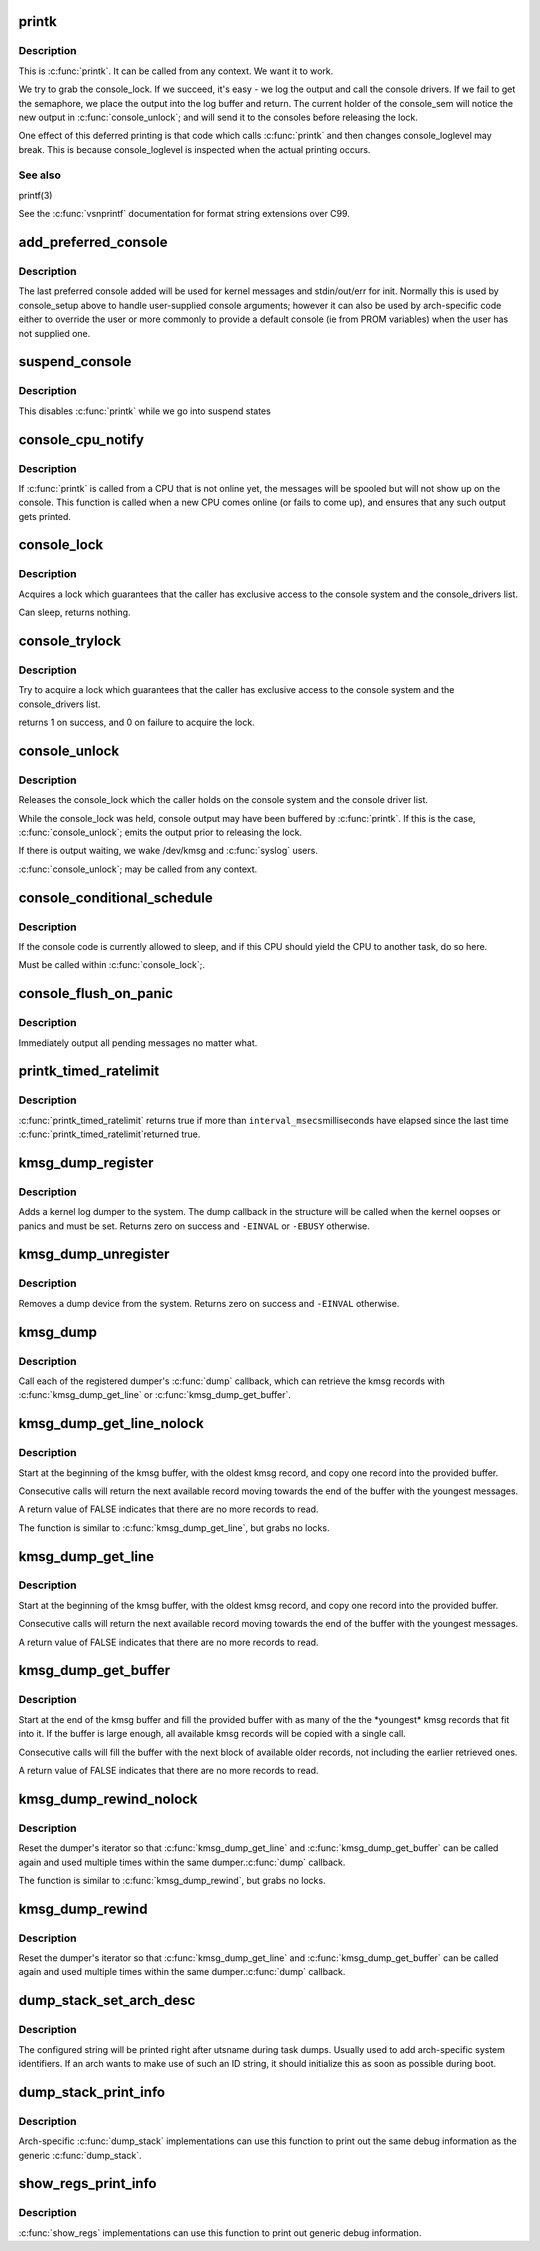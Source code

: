 .. -*- coding: utf-8; mode: rst -*-
.. src-file: kernel/printk/printk.c

.. _`printk`:

printk
======

.. c:function:: __visible int printk(const char *fmt,  ...)

    print a kernel message

    :param const char \*fmt:
        format string

    :param ... :
        variable arguments

.. _`printk.description`:

Description
-----------

This is \ :c:func:`printk`\ . It can be called from any context. We want it to work.

We try to grab the console_lock. If we succeed, it's easy - we log the
output and call the console drivers.  If we fail to get the semaphore, we
place the output into the log buffer and return. The current holder of
the console_sem will notice the new output in \ :c:func:`console_unlock`\ ; and will
send it to the consoles before releasing the lock.

One effect of this deferred printing is that code which calls \ :c:func:`printk`\  and
then changes console_loglevel may break. This is because console_loglevel
is inspected when the actual printing occurs.

.. _`printk.see-also`:

See also
--------

printf(3)

See the \ :c:func:`vsnprintf`\  documentation for format string extensions over C99.

.. _`add_preferred_console`:

add_preferred_console
=====================

.. c:function:: int add_preferred_console(char *name, int idx, char *options)

    add a device to the list of preferred consoles.

    :param char \*name:
        device name

    :param int idx:
        device index

    :param char \*options:
        options for this console

.. _`add_preferred_console.description`:

Description
-----------

The last preferred console added will be used for kernel messages
and stdin/out/err for init.  Normally this is used by console_setup
above to handle user-supplied console arguments; however it can also
be used by arch-specific code either to override the user or more
commonly to provide a default console (ie from PROM variables) when
the user has not supplied one.

.. _`suspend_console`:

suspend_console
===============

.. c:function:: void suspend_console( void)

    suspend the console subsystem

    :param  void:
        no arguments

.. _`suspend_console.description`:

Description
-----------

This disables \ :c:func:`printk`\  while we go into suspend states

.. _`console_cpu_notify`:

console_cpu_notify
==================

.. c:function:: int console_cpu_notify(struct notifier_block *self, unsigned long action, void *hcpu)

    print deferred console messages after CPU hotplug

    :param struct notifier_block \*self:
        notifier struct

    :param unsigned long action:
        CPU hotplug event

    :param void \*hcpu:
        unused

.. _`console_cpu_notify.description`:

Description
-----------

If \ :c:func:`printk`\  is called from a CPU that is not online yet, the messages
will be spooled but will not show up on the console.  This function is
called when a new CPU comes online (or fails to come up), and ensures
that any such output gets printed.

.. _`console_lock`:

console_lock
============

.. c:function:: void console_lock( void)

    lock the console system for exclusive use.

    :param  void:
        no arguments

.. _`console_lock.description`:

Description
-----------

Acquires a lock which guarantees that the caller has
exclusive access to the console system and the console_drivers list.

Can sleep, returns nothing.

.. _`console_trylock`:

console_trylock
===============

.. c:function:: int console_trylock( void)

    try to lock the console system for exclusive use.

    :param  void:
        no arguments

.. _`console_trylock.description`:

Description
-----------

Try to acquire a lock which guarantees that the caller has exclusive
access to the console system and the console_drivers list.

returns 1 on success, and 0 on failure to acquire the lock.

.. _`console_unlock`:

console_unlock
==============

.. c:function:: void console_unlock( void)

    unlock the console system

    :param  void:
        no arguments

.. _`console_unlock.description`:

Description
-----------

Releases the console_lock which the caller holds on the console system
and the console driver list.

While the console_lock was held, console output may have been buffered
by \ :c:func:`printk`\ .  If this is the case, \ :c:func:`console_unlock`\ ; emits
the output prior to releasing the lock.

If there is output waiting, we wake /dev/kmsg and \ :c:func:`syslog`\  users.

\ :c:func:`console_unlock`\ ; may be called from any context.

.. _`console_conditional_schedule`:

console_conditional_schedule
============================

.. c:function:: void __sched console_conditional_schedule( void)

    yield the CPU if required

    :param  void:
        no arguments

.. _`console_conditional_schedule.description`:

Description
-----------

If the console code is currently allowed to sleep, and
if this CPU should yield the CPU to another task, do
so here.

Must be called within \ :c:func:`console_lock`\ ;.

.. _`console_flush_on_panic`:

console_flush_on_panic
======================

.. c:function:: void console_flush_on_panic( void)

    flush console content on panic

    :param  void:
        no arguments

.. _`console_flush_on_panic.description`:

Description
-----------

Immediately output all pending messages no matter what.

.. _`printk_timed_ratelimit`:

printk_timed_ratelimit
======================

.. c:function:: bool printk_timed_ratelimit(unsigned long *caller_jiffies, unsigned int interval_msecs)

    caller-controlled printk ratelimiting

    :param unsigned long \*caller_jiffies:
        pointer to caller's state

    :param unsigned int interval_msecs:
        minimum interval between prints

.. _`printk_timed_ratelimit.description`:

Description
-----------

\ :c:func:`printk_timed_ratelimit`\  returns true if more than \ ``interval_msecs``\ 
milliseconds have elapsed since the last time \ :c:func:`printk_timed_ratelimit`\ 
returned true.

.. _`kmsg_dump_register`:

kmsg_dump_register
==================

.. c:function:: int kmsg_dump_register(struct kmsg_dumper *dumper)

    register a kernel log dumper.

    :param struct kmsg_dumper \*dumper:
        pointer to the kmsg_dumper structure

.. _`kmsg_dump_register.description`:

Description
-----------

Adds a kernel log dumper to the system. The dump callback in the
structure will be called when the kernel oopses or panics and must be
set. Returns zero on success and \ ``-EINVAL``\  or \ ``-EBUSY``\  otherwise.

.. _`kmsg_dump_unregister`:

kmsg_dump_unregister
====================

.. c:function:: int kmsg_dump_unregister(struct kmsg_dumper *dumper)

    unregister a kmsg dumper.

    :param struct kmsg_dumper \*dumper:
        pointer to the kmsg_dumper structure

.. _`kmsg_dump_unregister.description`:

Description
-----------

Removes a dump device from the system. Returns zero on success and
\ ``-EINVAL``\  otherwise.

.. _`kmsg_dump`:

kmsg_dump
=========

.. c:function:: void kmsg_dump(enum kmsg_dump_reason reason)

    dump kernel log to kernel message dumpers.

    :param enum kmsg_dump_reason reason:
        the reason (oops, panic etc) for dumping

.. _`kmsg_dump.description`:

Description
-----------

Call each of the registered dumper's \ :c:func:`dump`\  callback, which can
retrieve the kmsg records with \ :c:func:`kmsg_dump_get_line`\  or
\ :c:func:`kmsg_dump_get_buffer`\ .

.. _`kmsg_dump_get_line_nolock`:

kmsg_dump_get_line_nolock
=========================

.. c:function:: bool kmsg_dump_get_line_nolock(struct kmsg_dumper *dumper, bool syslog, char *line, size_t size, size_t *len)

    retrieve one kmsg log line (unlocked version)

    :param struct kmsg_dumper \*dumper:
        registered kmsg dumper

    :param bool syslog:
        include the "<4>" prefixes

    :param char \*line:
        buffer to copy the line to

    :param size_t size:
        maximum size of the buffer

    :param size_t \*len:
        length of line placed into buffer

.. _`kmsg_dump_get_line_nolock.description`:

Description
-----------

Start at the beginning of the kmsg buffer, with the oldest kmsg
record, and copy one record into the provided buffer.

Consecutive calls will return the next available record moving
towards the end of the buffer with the youngest messages.

A return value of FALSE indicates that there are no more records to
read.

The function is similar to \ :c:func:`kmsg_dump_get_line`\ , but grabs no locks.

.. _`kmsg_dump_get_line`:

kmsg_dump_get_line
==================

.. c:function:: bool kmsg_dump_get_line(struct kmsg_dumper *dumper, bool syslog, char *line, size_t size, size_t *len)

    retrieve one kmsg log line

    :param struct kmsg_dumper \*dumper:
        registered kmsg dumper

    :param bool syslog:
        include the "<4>" prefixes

    :param char \*line:
        buffer to copy the line to

    :param size_t size:
        maximum size of the buffer

    :param size_t \*len:
        length of line placed into buffer

.. _`kmsg_dump_get_line.description`:

Description
-----------

Start at the beginning of the kmsg buffer, with the oldest kmsg
record, and copy one record into the provided buffer.

Consecutive calls will return the next available record moving
towards the end of the buffer with the youngest messages.

A return value of FALSE indicates that there are no more records to
read.

.. _`kmsg_dump_get_buffer`:

kmsg_dump_get_buffer
====================

.. c:function:: bool kmsg_dump_get_buffer(struct kmsg_dumper *dumper, bool syslog, char *buf, size_t size, size_t *len)

    copy kmsg log lines

    :param struct kmsg_dumper \*dumper:
        registered kmsg dumper

    :param bool syslog:
        include the "<4>" prefixes

    :param char \*buf:
        buffer to copy the line to

    :param size_t size:
        maximum size of the buffer

    :param size_t \*len:
        length of line placed into buffer

.. _`kmsg_dump_get_buffer.description`:

Description
-----------

Start at the end of the kmsg buffer and fill the provided buffer
with as many of the the \*youngest\* kmsg records that fit into it.
If the buffer is large enough, all available kmsg records will be
copied with a single call.

Consecutive calls will fill the buffer with the next block of
available older records, not including the earlier retrieved ones.

A return value of FALSE indicates that there are no more records to
read.

.. _`kmsg_dump_rewind_nolock`:

kmsg_dump_rewind_nolock
=======================

.. c:function:: void kmsg_dump_rewind_nolock(struct kmsg_dumper *dumper)

    reset the interator (unlocked version)

    :param struct kmsg_dumper \*dumper:
        registered kmsg dumper

.. _`kmsg_dump_rewind_nolock.description`:

Description
-----------

Reset the dumper's iterator so that \ :c:func:`kmsg_dump_get_line`\  and
\ :c:func:`kmsg_dump_get_buffer`\  can be called again and used multiple
times within the same dumper.\ :c:func:`dump`\  callback.

The function is similar to \ :c:func:`kmsg_dump_rewind`\ , but grabs no locks.

.. _`kmsg_dump_rewind`:

kmsg_dump_rewind
================

.. c:function:: void kmsg_dump_rewind(struct kmsg_dumper *dumper)

    reset the interator

    :param struct kmsg_dumper \*dumper:
        registered kmsg dumper

.. _`kmsg_dump_rewind.description`:

Description
-----------

Reset the dumper's iterator so that \ :c:func:`kmsg_dump_get_line`\  and
\ :c:func:`kmsg_dump_get_buffer`\  can be called again and used multiple
times within the same dumper.\ :c:func:`dump`\  callback.

.. _`dump_stack_set_arch_desc`:

dump_stack_set_arch_desc
========================

.. c:function:: void dump_stack_set_arch_desc(const char *fmt,  ...)

    set arch-specific str to show with task dumps

    :param const char \*fmt:
        printf-style format string

    :param ... :
        arguments for the format string

.. _`dump_stack_set_arch_desc.description`:

Description
-----------

The configured string will be printed right after utsname during task
dumps.  Usually used to add arch-specific system identifiers.  If an
arch wants to make use of such an ID string, it should initialize this
as soon as possible during boot.

.. _`dump_stack_print_info`:

dump_stack_print_info
=====================

.. c:function:: void dump_stack_print_info(const char *log_lvl)

    print generic debug info for \ :c:func:`dump_stack`\ 

    :param const char \*log_lvl:
        log level

.. _`dump_stack_print_info.description`:

Description
-----------

Arch-specific \ :c:func:`dump_stack`\  implementations can use this function to
print out the same debug information as the generic \ :c:func:`dump_stack`\ .

.. _`show_regs_print_info`:

show_regs_print_info
====================

.. c:function:: void show_regs_print_info(const char *log_lvl)

    print generic debug info for \ :c:func:`show_regs`\ 

    :param const char \*log_lvl:
        log level

.. _`show_regs_print_info.description`:

Description
-----------

\ :c:func:`show_regs`\  implementations can use this function to print out generic
debug information.

.. This file was automatic generated / don't edit.

